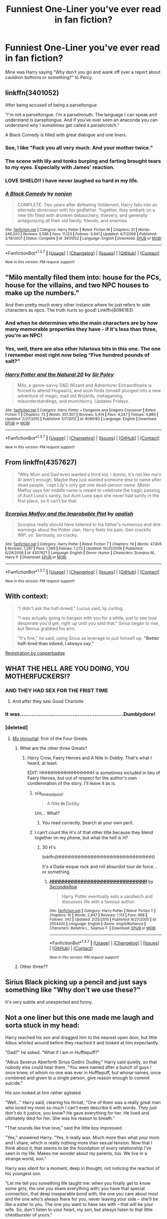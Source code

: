 #+TITLE: Funniest One-Liner you've ever read in fan fiction?

* Funniest One-Liner you've ever read in fan fiction?
:PROPERTIES:
:Author: ShamaylA
:Score: 49
:DateUnix: 1462482114.0
:DateShort: 2016-May-06
:FlairText: Discussion
:END:
Mine was Harry saying "Why don't you go and wank off over a report about cauldron bottoms or something?" to Percy.


** linkffn(3401052)

After being accused of being a parseltongue

"I'm not a parseltongue. I'm a parselmouth. The language I can speak and understand is parseltongue. And if you've ever seen an anaconda you can understand why I sometimes get called a parselcrotch."

A Black Comedy is filled with great dialogue and one liners.
:PROPERTIES:
:Score: 53
:DateUnix: 1462491787.0
:DateShort: 2016-May-06
:END:

*** See, I like "Fuck you all very much. And your mother twice."
:PROPERTIES:
:Author: ParanoidDrone
:Score: 6
:DateUnix: 1462752447.0
:DateShort: 2016-May-09
:END:


*** The scene with lily and tonks burping and farting brought tears to my eyes. Especially with James' reaction.
:PROPERTIES:
:Author: Freshenstein
:Score: 8
:DateUnix: 1462496512.0
:DateShort: 2016-May-06
:END:


*** LOVE SHIELD!! I have never laughed so hard in my life.
:PROPERTIES:
:Author: nounusednames
:Score: 3
:DateUnix: 1462567661.0
:DateShort: 2016-May-07
:END:


*** [[http://www.fanfiction.net/s/3401052/1/][*/A Black Comedy/*]] by [[https://www.fanfiction.net/u/649528/nonjon][/nonjon/]]

#+begin_quote
  COMPLETE. Two years after defeating Voldemort, Harry falls into an alternate dimension with his godfather. Together, they embark on a new life filled with drunken debauchery, thievery, and generally antagonizing all their old family, friends, and enemies.
#+end_quote

^{/Site/: [[http://www.fanfiction.net/][fanfiction.net]] *|* /Category/: Harry Potter *|* /Rated/: Fiction M *|* /Chapters/: 31 *|* /Words/: 246,320 *|* /Reviews/: 5,586 *|* /Favs/: 11,123 *|* /Follows/: 3,441 *|* /Updated/: 4/7/2008 *|* /Published/: 2/18/2007 *|* /Status/: Complete *|* /id/: 3401052 *|* /Language/: English *|* /Download/: [[http://www.p0ody-files.com/ff_to_ebook/ffn-bot/index.php?id=3401052&source=ff&filetype=epub][EPUB]] or [[http://www.p0ody-files.com/ff_to_ebook/ffn-bot/index.php?id=3401052&source=ff&filetype=mobi][MOBI]]}

--------------

*FanfictionBot*^{1.3.7} *|* [[[https://github.com/tusing/reddit-ffn-bot/wiki/Usage][Usage]]] | [[[https://github.com/tusing/reddit-ffn-bot/wiki/Changelog][Changelog]]] | [[[https://github.com/tusing/reddit-ffn-bot/issues/][Issues]]] | [[[https://github.com/tusing/reddit-ffn-bot/][GitHub]]] | [[[https://www.reddit.com/message/compose?to=%2Fu%2Ftusing][Contact]]]

^{/New in this version: PM request support!/}
:PROPERTIES:
:Author: FanfictionBot
:Score: 2
:DateUnix: 1462491838.0
:DateShort: 2016-May-06
:END:


** "Milo mentally filed them into: house for the PCs, house for the villains, and two NPC houses to make up the numbers."

And then pretty much every other instance where he just refers to side characters as npcs. The truth hurts so good! Linkffn(8096183)
:PROPERTIES:
:Author: Thoriel
:Score: 27
:DateUnix: 1462504459.0
:DateShort: 2016-May-06
:END:

*** And when he determines who the main characters are by how many memorable properties they have - if it's less than three, you're an NPC!
:PROPERTIES:
:Author: waylandertheslayer
:Score: 4
:DateUnix: 1462642304.0
:DateShort: 2016-May-07
:END:


*** Yes, well, there are also other hilarious bits in this one. The one I remember most right now being “Five hundred pounds of salt?”
:PROPERTIES:
:Author: Kazeto
:Score: 7
:DateUnix: 1462584430.0
:DateShort: 2016-May-07
:END:


*** [[http://www.fanfiction.net/s/8096183/1/][*/Harry Potter and the Natural 20/*]] by [[https://www.fanfiction.net/u/3989854/Sir-Poley][/Sir Poley/]]

#+begin_quote
  Milo, a genre-savvy D&D Wizard and Adventurer Extraordinaire is forced to attend Hogwarts, and soon finds himself plunged into a new adventure of magic, mad old Wizards, metagaming, misunderstandings, and munchkinry. Updates Fridays.
#+end_quote

^{/Site/: [[http://www.fanfiction.net/][fanfiction.net]] *|* /Category/: Harry Potter + Dungeons and Dragons Crossover *|* /Rated/: Fiction T *|* /Chapters/: 72 *|* /Words/: 301,307 *|* /Reviews/: 5,414 *|* /Favs/: 4,247 *|* /Follows/: 4,866 *|* /Updated/: 2/27/2015 *|* /Published/: 5/7/2012 *|* /id/: 8096183 *|* /Language/: English *|* /Download/: [[http://www.p0ody-files.com/ff_to_ebook/ffn-bot/index.php?id=8096183&source=ff&filetype=epub][EPUB]] or [[http://www.p0ody-files.com/ff_to_ebook/ffn-bot/index.php?id=8096183&source=ff&filetype=mobi][MOBI]]}

--------------

*FanfictionBot*^{1.3.7} *|* [[[https://github.com/tusing/reddit-ffn-bot/wiki/Usage][Usage]]] | [[[https://github.com/tusing/reddit-ffn-bot/wiki/Changelog][Changelog]]] | [[[https://github.com/tusing/reddit-ffn-bot/issues/][Issues]]] | [[[https://github.com/tusing/reddit-ffn-bot/][GitHub]]] | [[[https://www.reddit.com/message/compose?to=%2Fu%2Ftusing][Contact]]]

^{/New in this version: PM request support!/}
:PROPERTIES:
:Author: FanfictionBot
:Score: 3
:DateUnix: 1462504478.0
:DateShort: 2016-May-06
:END:


** From linkffn(4357627)

#+begin_quote
  "Why Mum and Dad even wanted a third kid, I dunno, it's not like me'n Al aren't enough. Maybe they just wanted someone else to name after dead people, 'cept Lily's only got one dead-person name. Mister Malfoy says her middle name is meant to celebrate the tragic passing of Aunt Luna's sanity, but Aunt Luna says she never had sanity in the first place, so it can't be that.
#+end_quote
:PROPERTIES:
:Author: OwlPostAgain
:Score: 49
:DateUnix: 1462490426.0
:DateShort: 2016-May-06
:END:

*** [[http://www.fanfiction.net/s/4357627/1/][*/Scorpius Malfoy and the Improbable Plot/*]] by [[https://www.fanfiction.net/u/188153/opalish][/opalish/]]

#+begin_quote
  Scorpius really should have listened to his father's numerous and dire warnings about the Potter clan. Harry feels his pain. Gen crackfic WIP, yo. Seriously, so cracky.
#+end_quote

^{/Site/: [[http://www.fanfiction.net/][fanfiction.net]] *|* /Category/: Harry Potter *|* /Rated/: Fiction T *|* /Chapters/: 19 *|* /Words/: 47,805 *|* /Reviews/: 1,297 *|* /Favs/: 1,589 *|* /Follows/: 1,273 *|* /Updated/: 10/31/2009 *|* /Published/: 6/29/2008 *|* /id/: 4357627 *|* /Language/: English *|* /Genre/: Humor *|* /Characters/: Scorpius M., Harry P. *|* /Download/: [[http://www.p0ody-files.com/ff_to_ebook/ffn-bot/index.php?id=4357627&source=ff&filetype=epub][EPUB]] or [[http://www.p0ody-files.com/ff_to_ebook/ffn-bot/index.php?id=4357627&source=ff&filetype=mobi][MOBI]]}

--------------

*FanfictionBot*^{1.3.7} *|* [[[https://github.com/tusing/reddit-ffn-bot/wiki/Usage][Usage]]] | [[[https://github.com/tusing/reddit-ffn-bot/wiki/Changelog][Changelog]]] | [[[https://github.com/tusing/reddit-ffn-bot/issues/][Issues]]] | [[[https://github.com/tusing/reddit-ffn-bot/][GitHub]]] | [[[https://www.reddit.com/message/compose?to=%2Fu%2Ftusing][Contact]]]

^{/New in this version: PM request support!/}
:PROPERTIES:
:Author: FanfictionBot
:Score: 3
:DateUnix: 1462490489.0
:DateShort: 2016-May-06
:END:


** With context:

#+begin_quote
  "I didn't ask the half-breed," Lucius said, lip curling.

  "I was actually going to bargain with you for a while, just to see how desperate you'd get, right up until you said that." Sirius began to rise, but Remus grabbed his arm.

  "It's fine," he said, using Sirius as leverage to pull himself up. *"Better half-bred than inbred, I always say."*
#+end_quote

[[http://archiveofourown.org/works/830080][Registration by copperbadge]]
:PROPERTIES:
:Author: ApteryxAustralis
:Score: 22
:DateUnix: 1462506920.0
:DateShort: 2016-May-06
:END:


** WHAT THE HELL ARE YOU DOING, YOU MOTHERFUCKERS!?
:PROPERTIES:
:Author: Englishhedgehog13
:Score: 41
:DateUnix: 1462484812.0
:DateShort: 2016-May-06
:END:

*** AND THEY HAD SEX FOR THE FRIST TIME
:PROPERTIES:
:Score: 16
:DateUnix: 1462490978.0
:DateShort: 2016-May-06
:END:

**** And after they saw Good Charlotte
:PROPERTIES:
:Score: 7
:DateUnix: 1462500262.0
:DateShort: 2016-May-06
:END:


*** It was.............................................................Dumblydore!
:PROPERTIES:
:Author: NaNattie
:Score: 9
:DateUnix: 1462495722.0
:DateShort: 2016-May-06
:END:


*** [deleted]
:PROPERTIES:
:Score: 3
:DateUnix: 1462486863.0
:DateShort: 2016-May-06
:END:

**** [[https://www.fanfiction.net/s/6829556/1/My-Immortal][My Immortal]]: first of the Four Greats.
:PROPERTIES:
:Author: Ihateseatbelts
:Score: 19
:DateUnix: 1462490369.0
:DateShort: 2016-May-06
:END:

***** What are the other three Greats?
:PROPERTIES:
:Score: 9
:DateUnix: 1462502205.0
:DateShort: 2016-May-06
:END:

****** Harry Crow, Faery Heroes and A Nite In Dobby. That's what I heard, at least.

EDIT: HHHHHHHHHHHHHHHHH is sometimes included in lieu of Faery Heroes, but out of respect for the author's own condemnation of the story, I'll leave it as is.
:PROPERTIES:
:Author: Ihateseatbelts
:Score: 6
:DateUnix: 1462536485.0
:DateShort: 2016-May-06
:END:

******* u/a_lone_solipsist:
#+begin_quote
  A Nite */In/* Dobby
#+end_quote

Um... What?
:PROPERTIES:
:Author: a_lone_solipsist
:Score: 4
:DateUnix: 1462543095.0
:DateShort: 2016-May-06
:END:

******** You read correctly. Search at your own peril.
:PROPERTIES:
:Author: Ihateseatbelts
:Score: 3
:DateUnix: 1462547636.0
:DateShort: 2016-May-06
:END:


******* I can't count the H's of that other title because they blend together on my phone, but what the hell is H?
:PROPERTIES:
:Score: 1
:DateUnix: 1462544356.0
:DateShort: 2016-May-06
:END:

******** 30 H's

linkffn(HHHHHHHHHHHHHHHHHHHHHHHHHHHHHH)

It's a Dada-esque rock and roll absurdist tour de force... or something.
:PROPERTIES:
:Author: wordhammer
:Score: 8
:DateUnix: 1462544899.0
:DateShort: 2016-May-06
:END:

********* [[http://www.fanfiction.net/s/2554200/1/][*/HHHHHHHHHHHHHHHHHHHHHHHHHHHHHH/*]] by [[https://www.fanfiction.net/u/883930/Secondpillow][/Secondpillow/]]

#+begin_quote
  Harry Potter eventually eats a sandwich and discusses life with a famous author.
#+end_quote

^{/Site/: [[http://www.fanfiction.net/][fanfiction.net]] *|* /Category/: Harry Potter *|* /Rated/: Fiction T *|* /Chapters/: 10 *|* /Words/: 2,847 *|* /Reviews/: 1,113 *|* /Favs/: 968 *|* /Follows/: 342 *|* /Updated/: 2/25/2015 *|* /Published/: 8/27/2005 *|* /id/: 2554200 *|* /Language/: English *|* /Genre/: Angst/Romance *|* /Characters/: Bellatrix L., Seamus F. *|* /Download/: [[http://www.p0ody-files.com/ff_to_ebook/ffn-bot/index.php?id=2554200&source=ff&filetype=epub][EPUB]] or [[http://www.p0ody-files.com/ff_to_ebook/ffn-bot/index.php?id=2554200&source=ff&filetype=mobi][MOBI]]}

--------------

*FanfictionBot*^{1.3.7} *|* [[[https://github.com/tusing/reddit-ffn-bot/wiki/Usage][Usage]]] | [[[https://github.com/tusing/reddit-ffn-bot/wiki/Changelog][Changelog]]] | [[[https://github.com/tusing/reddit-ffn-bot/issues/][Issues]]] | [[[https://github.com/tusing/reddit-ffn-bot/][GitHub]]] | [[[https://www.reddit.com/message/compose?to=%2Fu%2Ftusing][Contact]]]

^{/New in this version: PM request support!/}
:PROPERTIES:
:Author: FanfictionBot
:Score: 2
:DateUnix: 1462544954.0
:DateShort: 2016-May-06
:END:


***** Other three??
:PROPERTIES:
:Author: Rebel-Dream
:Score: 1
:DateUnix: 1462505560.0
:DateShort: 2016-May-06
:END:


** Sirius Black picking up a pencil and just says something like "Why don't we use these?"

It's very subtle and unexpected and funny.
:PROPERTIES:
:Author: peabodygreen
:Score: 22
:DateUnix: 1462490680.0
:DateShort: 2016-May-06
:END:


** Not a one liner but this one made me laugh and sorta stuck in my head:

Harry reached his son and dragged him to the nearest open door, but little Albus whirled around before they reached it and looked at him expectantly.

"Dad?" he asked. "What if I am in Hufflepuff?"

"Albus Severus Aberforth Sirius Godric Dudley," Harry said quietly, so that nobody else could hear them. "You were named after a bunch of guys I once knew, of whom no one was ever in Hufflepuff, but whose names, once combined and given to a single person, give reason enough to commit suicide."

His son looked at him rather agitated.

"Well..." Harry said, clearing his throat, "One of them was a really great man who loved my mom so much I can't even describe it with words. They just don't do it justice, you know? He gave everything for her. He lived and ultimately died for her. She was his reason to breath."

"That sounds like true love," said the little boy impressed.

"Yes," answered Harry. "Yes, it really was. Much more than what your mom and I share, which is really nothing more than sexual tension. Now that I think about it, that seems to be the foundation of every relationship I've seen in my life. Makes me wonder about my parents, too. We live in a strange world, son."

Harry was silent for a moment, deep in thought, not noticing the reaction of his youngest son.

"Let me tell you something life taught me: when you finally get to know some girls, the one you share everything with; you have that special connection, that deep inseparable bond with; the one you care about most and the one who's always there for you, never leaving your side -- she'll be like a sister to you. The one you want to have sex with -- that will be your wife. So, don't listen to your heart, my son, but always listen to that little chestburster of yours."

His son, completely deranged by now, started crying.

"Well, let's just get on the train then, shall we?" said Harry and hastily scurried his son towards the door, closing it behind him.

linkffn(7318500)
:PROPERTIES:
:Author: Deathcrow
:Score: 16
:DateUnix: 1462526441.0
:DateShort: 2016-May-06
:END:

*** Does anyone know the source of something similar to this, but with more names and one "from a bloke I met on the street once"?
:PROPERTIES:
:Score: 5
:DateUnix: 1462535057.0
:DateShort: 2016-May-06
:END:

**** I think it's from the last chapter of BajaB's Almost a Squib.
:PROPERTIES:
:Score: 1
:DateUnix: 1462549475.0
:DateShort: 2016-May-06
:END:


*** [[http://www.fanfiction.net/s/7318500/1/][*/One Big Happy Weasley Family/*]] by [[https://www.fanfiction.net/u/2918348/Stanrick][/Stanrick/]]

#+begin_quote
  19 years after Hogwarts, the world is perfect. The only selfish, power-crazed person that ever existed was defeated, all the deaths the whole affair brought about quickly forgotten and the happy, naturally developed couples were eager to get started on making babies and giving them awful names. And of course it all worked out exactly like that, duh! What an epilogue!
#+end_quote

^{/Site/: [[http://www.fanfiction.net/][fanfiction.net]] *|* /Category/: Harry Potter *|* /Rated/: Fiction T *|* /Words/: 2,997 *|* /Reviews/: 30 *|* /Favs/: 40 *|* /Follows/: 9 *|* /Published/: 8/24/2011 *|* /Status/: Complete *|* /id/: 7318500 *|* /Language/: English *|* /Genre/: Parody/Humor *|* /Characters/: Harry P., Hermione G. *|* /Download/: [[http://www.p0ody-files.com/ff_to_ebook/ffn-bot/index.php?id=7318500&source=ff&filetype=epub][EPUB]] or [[http://www.p0ody-files.com/ff_to_ebook/ffn-bot/index.php?id=7318500&source=ff&filetype=mobi][MOBI]]}

--------------

*FanfictionBot*^{1.3.7} *|* [[[https://github.com/tusing/reddit-ffn-bot/wiki/Usage][Usage]]] | [[[https://github.com/tusing/reddit-ffn-bot/wiki/Changelog][Changelog]]] | [[[https://github.com/tusing/reddit-ffn-bot/issues/][Issues]]] | [[[https://github.com/tusing/reddit-ffn-bot/][GitHub]]] | [[[https://www.reddit.com/message/compose?to=%2Fu%2Ftusing][Contact]]]

^{/New in this version: PM request support!/}
:PROPERTIES:
:Author: FanfictionBot
:Score: 2
:DateUnix: 1462526477.0
:DateShort: 2016-May-06
:END:


** "Wanna go on a date then?"

"Can we go to the zoo?" Luna asked in excitement. "I love feeding the monkeys."

"Sure Luna."

"And the lion is always so happy when he eats them," Luna added as they walked out the door.

from chapter 50 in Odd Ideas: linkffn(2565609)
:PROPERTIES:
:Author: grasianids
:Score: 30
:DateUnix: 1462491736.0
:DateShort: 2016-May-06
:END:

*** [[http://www.fanfiction.net/s/2565609/1/][*/Odd Ideas/*]] by [[https://www.fanfiction.net/u/686093/Rorschach-s-Blot][/Rorschach's Blot/]]

#+begin_quote
  Odd little one shots that may or may not be turned into their own stories.
#+end_quote

^{/Site/: [[http://www.fanfiction.net/][fanfiction.net]] *|* /Category/: Harry Potter *|* /Rated/: Fiction M *|* /Chapters/: 160 *|* /Words/: 720,383 *|* /Reviews/: 9,589 *|* /Favs/: 4,082 *|* /Follows/: 3,167 *|* /Updated/: 9/3/2015 *|* /Published/: 9/4/2005 *|* /id/: 2565609 *|* /Language/: English *|* /Genre/: Humor *|* /Download/: [[http://www.p0ody-files.com/ff_to_ebook/ffn-bot/index.php?id=2565609&source=ff&filetype=epub][EPUB]] or [[http://www.p0ody-files.com/ff_to_ebook/ffn-bot/index.php?id=2565609&source=ff&filetype=mobi][MOBI]]}

--------------

*FanfictionBot*^{1.3.7} *|* [[[https://github.com/tusing/reddit-ffn-bot/wiki/Usage][Usage]]] | [[[https://github.com/tusing/reddit-ffn-bot/wiki/Changelog][Changelog]]] | [[[https://github.com/tusing/reddit-ffn-bot/issues/][Issues]]] | [[[https://github.com/tusing/reddit-ffn-bot/][GitHub]]] | [[[https://www.reddit.com/message/compose?to=%2Fu%2Ftusing][Contact]]]

^{/New in this version: PM request support!/}
:PROPERTIES:
:Author: FanfictionBot
:Score: 3
:DateUnix: 1462491742.0
:DateShort: 2016-May-06
:END:


** Every time:

#+begin_quote
  No. Fuck no. If my 'no' was a pokemon, it'd be a legendary, made entirely out of hyper beams and hate, annihilating entire regions at a time, leaving only blasted craters in its wake, all shaped like the word NO.
#+end_quote

Plenty of Seventh Horcrux quotes vie for attention, but none reach the awesomeness of that.
:PROPERTIES:
:Score: 26
:DateUnix: 1462497125.0
:DateShort: 2016-May-06
:END:

*** From [[https://www.fanfiction.net/s/7354757/1/The-Game-of-Champions][The Game of Champions]] if anyone's interestsed. It's an absolutely fantastic pokemon fanfiction. None of that cuddlywuddly bullshit.
:PROPERTIES:
:Score: 14
:DateUnix: 1462523118.0
:DateShort: 2016-May-06
:END:

**** I'm so sad that it's not updating any more, but linkffn(Pokemon: The Origin of Species) is a close second, /and it's alive/.

Side note: I recognise you from [[/r/narutofanfiction]], but do you also frequent [[/r/rational]] ? If not, you should check it out sometime.
:PROPERTIES:
:Author: waylandertheslayer
:Score: 1
:DateUnix: 1462642222.0
:DateShort: 2016-May-07
:END:

***** [[http://www.fanfiction.net/s/9794740/1/][*/Pokemon: The Origin of Species/*]] by [[https://www.fanfiction.net/u/5118664/DaystarEld][/DaystarEld/]]

#+begin_quote
  Enter the world of Pokémon from a rational perspective. Instead of starting his journey in ignorance, Red has spent his years studying the creatures so central to his world... and he doesn't quite agree with all the information in his books. No time for rookie mistakes here: he's on a quest to discover the true nature of Pokémon, and maybe even find out where they really come from.
#+end_quote

^{/Site/: [[http://www.fanfiction.net/][fanfiction.net]] *|* /Category/: Pokémon *|* /Rated/: Fiction M *|* /Chapters/: 31 *|* /Words/: 206,896 *|* /Reviews/: 586 *|* /Favs/: 1,126 *|* /Follows/: 1,434 *|* /Updated/: 5/1 *|* /Published/: 10/25/2013 *|* /id/: 9794740 *|* /Language/: English *|* /Genre/: Adventure *|* /Characters/: Red, Blue O./Green O. <male>, Leaf *|* /Download/: [[http://www.p0ody-files.com/ff_to_ebook/ffn-bot/index.php?id=9794740&source=ff&filetype=epub][EPUB]] or [[http://www.p0ody-files.com/ff_to_ebook/ffn-bot/index.php?id=9794740&source=ff&filetype=mobi][MOBI]]}

--------------

*FanfictionBot*^{1.3.7} *|* [[[https://github.com/tusing/reddit-ffn-bot/wiki/Usage][Usage]]] | [[[https://github.com/tusing/reddit-ffn-bot/wiki/Changelog][Changelog]]] | [[[https://github.com/tusing/reddit-ffn-bot/issues/][Issues]]] | [[[https://github.com/tusing/reddit-ffn-bot/][GitHub]]] | [[[https://www.reddit.com/message/compose?to=%2Fu%2Ftusing][Contact]]]

^{/New in this version: PM request support!/}
:PROPERTIES:
:Author: FanfictionBot
:Score: 1
:DateUnix: 1462642240.0
:DateShort: 2016-May-07
:END:


** Probably just... Anything out of seventh Horcrux. I reckon there's too many too choose
:PROPERTIES:
:Author: Hpfm2
:Score: 13
:DateUnix: 1462496873.0
:DateShort: 2016-May-06
:END:

*** Man that one line about how house elves die if you don't enslave them "I've seen it happen once, and let me tell you it was /hilarious/."
:PROPERTIES:
:Score: 4
:DateUnix: 1462650337.0
:DateShort: 2016-May-08
:END:


*** I love that fic. I usually don't like cracky fics because they can't be taken seriously, but, by /God,/ do I fucking love that fic.
:PROPERTIES:
:Author: Rebel-Dream
:Score: 3
:DateUnix: 1462506468.0
:DateShort: 2016-May-06
:END:


*** Man, I was about to say the same. All of it.
:PROPERTIES:
:Author: vynsun
:Score: 1
:DateUnix: 1462572027.0
:DateShort: 2016-May-07
:END:


** "To my understanding, halfway through his first apparition, Harry paused for a moment to have a look around."
:PROPERTIES:
:Author: Seeker0fTruth
:Score: 13
:DateUnix: 1462500307.0
:DateShort: 2016-May-06
:END:

*** source?
:PROPERTIES:
:Author: diraniola
:Score: 2
:DateUnix: 1462504481.0
:DateShort: 2016-May-06
:END:

**** This means war.

[[http://jeconais.fanficauthors.net/This_Means_War/1__Surprise_Snog/reviews/]]

It's a fic where Ginny figures out that harry doesn't have a normal wizard's view of what's possible with magic or not and so (with the right encouragement) can do pretty much anything. Harry becomes hilariously op in short order. I followed to the end because of a nice device the author used which allowed wizards and witches to mmail (email).
:PROPERTIES:
:Author: Seeker0fTruth
:Score: 3
:DateUnix: 1462509627.0
:DateShort: 2016-May-06
:END:


** linkffn(11669575)

#+begin_quote
  "Could I have an interview, Harry?" Luna asked excitedly, her previous dismay over the serpent's death forgotten. "Daddy is sure to want to write an article about how you and Headmaster Dumbledore used your cock to slay Slytherin's ancient snake."
#+end_quote
:PROPERTIES:
:Score: 9
:DateUnix: 1462521806.0
:DateShort: 2016-May-06
:END:

*** [[http://www.fanfiction.net/s/11669575/1/][*/For Love of Magic/*]] by [[https://www.fanfiction.net/u/5241558/Noodlehammer][/Noodlehammer/]]

#+begin_quote
  A different upbringing leaves Harry Potter with an early knowledge of magic and a view towards the Wizarding World not as an escape from the Dursleys, but as an opportunity to learn more about it. Unfortunately, he quickly finds that are many elements in this new world that are unwilling to leave the Boy-Who-Lived alone.
#+end_quote

^{/Site/: [[http://www.fanfiction.net/][fanfiction.net]] *|* /Category/: Harry Potter *|* /Rated/: Fiction M *|* /Chapters/: 12 *|* /Words/: 151,328 *|* /Reviews/: 1,953 *|* /Favs/: 3,166 *|* /Follows/: 3,609 *|* /Updated/: 4/19 *|* /Published/: 12/15/2015 *|* /id/: 11669575 *|* /Language/: English *|* /Genre/: Adventure *|* /Characters/: Harry P. *|* /Download/: [[http://www.p0ody-files.com/ff_to_ebook/ffn-bot/index.php?id=11669575&source=ff&filetype=epub][EPUB]] or [[http://www.p0ody-files.com/ff_to_ebook/ffn-bot/index.php?id=11669575&source=ff&filetype=mobi][MOBI]]}

--------------

*FanfictionBot*^{1.3.7} *|* [[[https://github.com/tusing/reddit-ffn-bot/wiki/Usage][Usage]]] | [[[https://github.com/tusing/reddit-ffn-bot/wiki/Changelog][Changelog]]] | [[[https://github.com/tusing/reddit-ffn-bot/issues/][Issues]]] | [[[https://github.com/tusing/reddit-ffn-bot/][GitHub]]] | [[[https://www.reddit.com/message/compose?to=%2Fu%2Ftusing][Contact]]]

^{/New in this version: PM request support!/}
:PROPERTIES:
:Author: FanfictionBot
:Score: 2
:DateUnix: 1462521856.0
:DateShort: 2016-May-06
:END:


*** Yeah, I'm going to need some context for this one...
:PROPERTIES:
:Author: ParanoidDrone
:Score: 1
:DateUnix: 1462915012.0
:DateShort: 2016-May-11
:END:


** "Harry, you must rock the fuck out!"

-Albus Dumbledore, HHHHHHHHHHHHHHHHHHHHHHHHHHHHHH-
:PROPERTIES:
:Author: M-Cheese
:Score: 28
:DateUnix: 1462488173.0
:DateShort: 2016-May-06
:END:


** "RONNIE'S GONNA RAIN ON THE SPIDER PARADE" and "RONNIE'S GONNA CUT DOWN THE SPIDER BRIGADE" from linkffn(6624252). It's a shame that there are so few badass Ron bits in H/Hr fanfics.
:PROPERTIES:
:Author: MacsenWledig
:Score: 15
:DateUnix: 1462484586.0
:DateShort: 2016-May-06
:END:

*** u/DZCreeper:
#+begin_quote
  "Extraordinary..." The older woman murmured, gazing fixedly at Ron from across the ward. "And you say he has no recollection of attacking the acromantulas?"

  "So far as I can tell, no. It's like he was possessed." Harry whispered, watching the redhead in question out of the corner of his eye. "I've never seen him apply himself to something like that. Sure, he flies off the handle now and then, but this was... if killing giant spiders was an olympic event, England would've sent Ron." Harry shook his head in wonder.
#+end_quote
:PROPERTIES:
:Author: DZCreeper
:Score: 8
:DateUnix: 1462489867.0
:DateShort: 2016-May-06
:END:


*** 'Super-cheered Ron moved like a gazelle on PCP'

Lol
:PROPERTIES:
:Author: ShamaylA
:Score: 3
:DateUnix: 1462523584.0
:DateShort: 2016-May-06
:END:


*** Is this a good story?
:PROPERTIES:
:Score: 1
:DateUnix: 1462500034.0
:DateShort: 2016-May-06
:END:

**** It's a bit crack-y and there isn't an overabundance of interesting conflict, so it's more of a guilty pleasure.
:PROPERTIES:
:Author: MacsenWledig
:Score: 1
:DateUnix: 1462500646.0
:DateShort: 2016-May-06
:END:


*** [[http://www.fanfiction.net/s/6624252/1/][*/Nocturnal/*]] by [[https://www.fanfiction.net/u/2684008/forcedInduction][/forcedInduction/]]

#+begin_quote
  It all started with the Polyjuice Incident. Second-year Harry and Hermione star in a very surreal romantic comedy. Featuring Ron "Lovable Comic Relief" Weasley and Luna "Not Dating Ron in my Stories" Lovegood. Overhauled in 2014.
#+end_quote

^{/Site/: [[http://www.fanfiction.net/][fanfiction.net]] *|* /Category/: Harry Potter *|* /Rated/: Fiction T *|* /Chapters/: 15 *|* /Words/: 43,288 *|* /Reviews/: 835 *|* /Favs/: 2,056 *|* /Follows/: 1,349 *|* /Updated/: 11/2/2014 *|* /Published/: 1/4/2011 *|* /Status/: Complete *|* /id/: 6624252 *|* /Language/: English *|* /Genre/: Romance/Humor *|* /Characters/: <Harry P., Hermione G.> Ron W., Luna L. *|* /Download/: [[http://www.p0ody-files.com/ff_to_ebook/ffn-bot/index.php?id=6624252&source=ff&filetype=epub][EPUB]] or [[http://www.p0ody-files.com/ff_to_ebook/ffn-bot/index.php?id=6624252&source=ff&filetype=mobi][MOBI]]}

--------------

*FanfictionBot*^{1.3.7} *|* [[[https://github.com/tusing/reddit-ffn-bot/wiki/Usage][Usage]]] | [[[https://github.com/tusing/reddit-ffn-bot/wiki/Changelog][Changelog]]] | [[[https://github.com/tusing/reddit-ffn-bot/issues/][Issues]]] | [[[https://github.com/tusing/reddit-ffn-bot/][GitHub]]] | [[[https://www.reddit.com/message/compose?to=%2Fu%2Ftusing][Contact]]]

^{/New in this version: PM request support!/}
:PROPERTIES:
:Author: FanfictionBot
:Score: 1
:DateUnix: 1462484637.0
:DateShort: 2016-May-06
:END:


** (McGonagall) "...Boss me around will he? I haven't let a man tell me what to do since 1954 and I've married twice since then!”

Albus turned to Harry. “That's true. I gave up trying to tell her what to do in the sixties. Things were much calmer around here after that.”

“Sir, there was a /war/,” Harry reminded.

“I think you underestimate how much misery an unhappy witch can cause.”

/Harry Potter and the Soulmate Bond/

*Edited to re-add author's formatting
:PROPERTIES:
:Author: t1mepiece
:Score: 7
:DateUnix: 1462535072.0
:DateShort: 2016-May-06
:END:


** My alltime favourite has to be from Coldmirror's HP parody series (not exactly fanfiction, but close enough).

Remember the scene from the first movie (I assume it was also in the books, but who knows), Harry wakes up in the hospital wing after the fight with Quirrelmort, and soon after Dumbledore comes in? He explains why it was so painful for Quirrel to touch him, it was because he was marked, not by the scar, but a greater force that marked him all over, deep into his skin. Harry asks what this force was, which Dumbledore answers with the short answer of “Love Harry. Love.“

Well, coldmirror kept the exact quote, but had changed the context so much, it suddenly had a very different meaning:

Harry wakes up, Dumbledore comes in, steals all his candy, sits down on the side of the bed, congratulates Harry for an awesome battle and comes closer and closer. Harry simply says “that's fine and all, but could you please take your hand off my knee, that's sexual harassmemt.“\\
Dumbledore: “Oh Harry, if I received a sickle everytime someone said this to me, I'd be rich by now.“\\
Harry, now audibly nervous: “w-what do you want sir?“\\
Dumbledore leans in really closely: “Love Harry. Love.“
:PROPERTIES:
:Author: fan-f-fan
:Score: 6
:DateUnix: 1462548286.0
:DateShort: 2016-May-06
:END:

*** Aber jeder weiss das Snape hinter Quirrels arsch - äh Job - her ist. Woods sooper dooper Shop. Schinken! Deine Eltern haben eine fette Party gefeiert...

Da kommen Erinnerungen hoch :D
:PROPERTIES:
:Author: Hofferic
:Score: 0
:DateUnix: 1462559873.0
:DateShort: 2016-May-06
:END:


** "And if you're wondering Simon, Aunt Tonky's first name is Honky."

Always makes me chuckle as the trope gets casually messed with. [[https://m.fanfiction.net/s/2354771/4/Where-in-the-World-is-Harry-Potter][Link]]
:PROPERTIES:
:Author: Ch1pp
:Score: 6
:DateUnix: 1462581976.0
:DateShort: 2016-May-07
:END:


** "Your cum has been leaking out of me all day. It's fucking annoying."
:PROPERTIES:
:Author: Lord_Anarchy
:Score: 16
:DateUnix: 1462488730.0
:DateShort: 2016-May-06
:END:

*** I suppose I am obligated to ask...

Link?
:PROPERTIES:
:Author: DZCreeper
:Score: 6
:DateUnix: 1462489920.0
:DateShort: 2016-May-06
:END:

**** [[https://www.fanfiction.net/s/9631399/7/Twins][Here]]. Google found it.
:PROPERTIES:
:Author: ChaoQueen
:Score: 4
:DateUnix: 1462493022.0
:DateShort: 2016-May-06
:END:


*** I'm reading that right now. The dueling practice is hilarious.

"Did you just fucking attack me with your /dick/?!"
:PROPERTIES:
:Author: Averant
:Score: 2
:DateUnix: 1462536308.0
:DateShort: 2016-May-06
:END:


*** I was expecting that to come from the [[/spoiler][twincest]] and was kinda surprised it didn't.
:PROPERTIES:
:Score: 1
:DateUnix: 1462503748.0
:DateShort: 2016-May-06
:END:


** Not a one liner, but I enjoyed this exchange:

'Who pissed in your pumpkin juice?!'

'Does your father allow you to speak like that?/If I were your father I wouldn't let you speak like that to a teacher' (can't remember the exact wording)

'If you were my father, I wouldn't piss in your pumpkin juice, I'd poison it!'

'If you were my son, I'd drink it.'

For context, it's from some fanfic where Sirius goes forward in time after the veil incident, and the kid is Teddy (but neither of them know)...I think the author said they adapted the exchange from some movie or other book.
:PROPERTIES:
:Author: derive-dat-ass
:Score: 7
:DateUnix: 1462484308.0
:DateShort: 2016-May-06
:END:

*** The exchange is adapted from an old unsourced quote often attributed to Winston Churchill.

[[http://quoteinvestigator.com/2014/08/27/drink-it/]]
:PROPERTIES:
:Author: LiamNeesonsMegaCock
:Score: 16
:DateUnix: 1462484474.0
:DateShort: 2016-May-06
:END:

**** Thanks!
:PROPERTIES:
:Author: derive-dat-ass
:Score: 1
:DateUnix: 1462489155.0
:DateShort: 2016-May-06
:END:


*** Shit, I'm positive I've read this story.

Does it have Sirius as teaching DADA but no one knows he's actually Sirius Black?
:PROPERTIES:
:Author: NaughtyGaymer
:Score: 1
:DateUnix: 1462497370.0
:DateShort: 2016-May-06
:END:

**** That's the one!
:PROPERTIES:
:Author: derive-dat-ass
:Score: 1
:DateUnix: 1462498848.0
:DateShort: 2016-May-06
:END:


*** Oh man. That made me cackle with glee. I must look this up now. Thank you!
:PROPERTIES:
:Author: DreamingTheMelody
:Score: 1
:DateUnix: 1462499619.0
:DateShort: 2016-May-06
:END:


*** Do you have a link? I'd be interested in reading this.
:PROPERTIES:
:Author: Ignisami
:Score: 1
:DateUnix: 1462529913.0
:DateShort: 2016-May-06
:END:

**** I gotchu fam. Linkffn(past the veil)
:PROPERTIES:
:Author: derive-dat-ass
:Score: 2
:DateUnix: 1462555399.0
:DateShort: 2016-May-06
:END:

***** [[http://www.fanfiction.net/s/10875538/1/][*/Past The Veil/*]] by [[https://www.fanfiction.net/u/5295759/beatlejuice2712][/beatlejuice2712/]]

#+begin_quote
  When Sirius Black fell through the veil, he didn't fall to his death, he fell to his future. But it's not his- at least, it shouldn't be. What can they do with an ex-convict who's been legally declared dead for the last sixteen years?
#+end_quote

^{/Site/: [[http://www.fanfiction.net/][fanfiction.net]] *|* /Category/: Harry Potter *|* /Rated/: Fiction K+ *|* /Chapters/: 34 *|* /Words/: 76,472 *|* /Reviews/: 142 *|* /Favs/: 181 *|* /Follows/: 236 *|* /Updated/: 6/19/2015 *|* /Published/: 12/7/2014 *|* /Status/: Complete *|* /id/: 10875538 *|* /Language/: English *|* /Genre/: Angst/Friendship *|* /Characters/: Harry P., Sirius B., Teddy L. *|* /Download/: [[http://www.p0ody-files.com/ff_to_ebook/ffn-bot/index.php?id=10875538&source=ff&filetype=epub][EPUB]] or [[http://www.p0ody-files.com/ff_to_ebook/ffn-bot/index.php?id=10875538&source=ff&filetype=mobi][MOBI]]}

--------------

*FanfictionBot*^{1.3.7} *|* [[[https://github.com/tusing/reddit-ffn-bot/wiki/Usage][Usage]]] | [[[https://github.com/tusing/reddit-ffn-bot/wiki/Changelog][Changelog]]] | [[[https://github.com/tusing/reddit-ffn-bot/issues/][Issues]]] | [[[https://github.com/tusing/reddit-ffn-bot/][GitHub]]] | [[[https://www.reddit.com/message/compose?to=%2Fu%2Ftusing][Contact]]]

^{/New in this version: PM request support!/}
:PROPERTIES:
:Author: FanfictionBot
:Score: 1
:DateUnix: 1462555499.0
:DateShort: 2016-May-06
:END:


** Oh, an actual one-liner:

Minerva shouted, "Ten points from Gryffindor for being a bloody Gryffindor!"

Also /Harry Potter and the Soulmate Bond/. She writes a good McGonagall.
:PROPERTIES:
:Author: t1mepiece
:Score: 3
:DateUnix: 1462554429.0
:DateShort: 2016-May-06
:END:


** “Hey, it's Dumbledore, let's wave to him.” - Jeconais, Hogwart's Dawn.
:PROPERTIES:
:Author: BaldBombshell
:Score: 2
:DateUnix: 1462546655.0
:DateShort: 2016-May-06
:END:


** "Identifying a limb dismembered by a spiked daemon club would be sort of like trying to figure out what Riddle had for breakfast by looking at the shit on Malfoy's lips."
:PROPERTIES:
:Author: tsudonimh
:Score: 2
:DateUnix: 1462592029.0
:DateShort: 2016-May-07
:END:


** Oh man, I just found a new fic and I'm already dying of laughter.

linkffn(Potter Who and the Wossname's Thingummy)

"Ah, there's nothing like a good sing-along, and that was nothing like a good sing-along."
:PROPERTIES:
:Author: Averant
:Score: 2
:DateUnix: 1462894356.0
:DateShort: 2016-May-10
:END:

*** [[http://www.fanfiction.net/s/8484470/1/][*/Potter Who and the Wossname's Thingummy/*]] by [[https://www.fanfiction.net/u/4228802/ForrestUUID][/ForrestUUID/]]

#+begin_quote
  No TARDIS, no screwdriver, and no memory --- on the plus side, an owl and a wand! May or may not be AU. "It's all in the mind, you know."
#+end_quote

^{/Site/: [[http://www.fanfiction.net/][fanfiction.net]] *|* /Category/: Doctor Who + Harry Potter Crossover *|* /Rated/: Fiction K+ *|* /Chapters/: 34 *|* /Words/: 184,219 *|* /Reviews/: 579 *|* /Favs/: 981 *|* /Follows/: 1,011 *|* /Updated/: 4/13 *|* /Published/: 8/31/2012 *|* /id/: 8484470 *|* /Language/: English *|* /Genre/: Humor/Mystery *|* /Characters/: 11th Doctor, Harry P. *|* /Download/: [[http://www.p0ody-files.com/ff_to_ebook/ffn-bot/index.php?id=8484470&source=ff&filetype=epub][EPUB]] or [[http://www.p0ody-files.com/ff_to_ebook/ffn-bot/index.php?id=8484470&source=ff&filetype=mobi][MOBI]]}

--------------

*FanfictionBot*^{1.3.7} *|* [[[https://github.com/tusing/reddit-ffn-bot/wiki/Usage][Usage]]] | [[[https://github.com/tusing/reddit-ffn-bot/wiki/Changelog][Changelog]]] | [[[https://github.com/tusing/reddit-ffn-bot/issues/][Issues]]] | [[[https://github.com/tusing/reddit-ffn-bot/][GitHub]]] | [[[https://www.reddit.com/message/compose?to=%2Fu%2Ftusing][Contact]]]

^{/New in this version: PM request support!/}
:PROPERTIES:
:Author: FanfictionBot
:Score: 1
:DateUnix: 1462894393.0
:DateShort: 2016-May-10
:END:


** Required a lot of context in the story, but the joke is one line.

"CHAMPIONS MEET HERE!"

from linkffn(Harry Potter and the Champion's Champion) had me laughing so hard I fell out of my chair.
:PROPERTIES:
:Author: howtopleaseme
:Score: 3
:DateUnix: 1462487347.0
:DateShort: 2016-May-06
:END:

*** HP and the Champion's Champion is a classic.

"Pbrrrrrp"
:PROPERTIES:
:Author: ShamaylA
:Score: 3
:DateUnix: 1462487605.0
:DateShort: 2016-May-06
:END:


*** "I farted and voldemort exploded."
:PROPERTIES:
:Author: Snowstormzzz
:Score: 2
:DateUnix: 1462515990.0
:DateShort: 2016-May-06
:END:


*** [[http://www.fanfiction.net/s/5483280/1/][*/Harry Potter and the Champion's Champion/*]] by [[https://www.fanfiction.net/u/2036266/DriftWood1965][/DriftWood1965/]]

#+begin_quote
  Harry allows Ron to compete for him in the tournament. How does he fare? This is a Harry/Hermione story with SERIOUSLY Idiot!Ron Bashing. If that isn't what you like, please read something else. Complete but I do expect to add an alternate ending or two.
#+end_quote

^{/Site/: [[http://www.fanfiction.net/][fanfiction.net]] *|* /Category/: Harry Potter *|* /Rated/: Fiction T *|* /Chapters/: 16 *|* /Words/: 108,953 *|* /Reviews/: 3,685 *|* /Favs/: 7,077 *|* /Follows/: 2,964 *|* /Updated/: 11/26/2010 *|* /Published/: 11/1/2009 *|* /Status/: Complete *|* /id/: 5483280 *|* /Language/: English *|* /Genre/: Romance/Humor *|* /Characters/: Harry P., Hermione G. *|* /Download/: [[http://www.p0ody-files.com/ff_to_ebook/ffn-bot/index.php?id=5483280&source=ff&filetype=epub][EPUB]] or [[http://www.p0ody-files.com/ff_to_ebook/ffn-bot/index.php?id=5483280&source=ff&filetype=mobi][MOBI]]}

--------------

*FanfictionBot*^{1.3.7} *|* [[[https://github.com/tusing/reddit-ffn-bot/wiki/Usage][Usage]]] | [[[https://github.com/tusing/reddit-ffn-bot/wiki/Changelog][Changelog]]] | [[[https://github.com/tusing/reddit-ffn-bot/issues/][Issues]]] | [[[https://github.com/tusing/reddit-ffn-bot/][GitHub]]] | [[[https://www.reddit.com/message/compose?to=%2Fu%2Ftusing][Contact]]]

^{/New in this version: PM request support!/}
:PROPERTIES:
:Author: FanfictionBot
:Score: 0
:DateUnix: 1462487374.0
:DateShort: 2016-May-06
:END:
